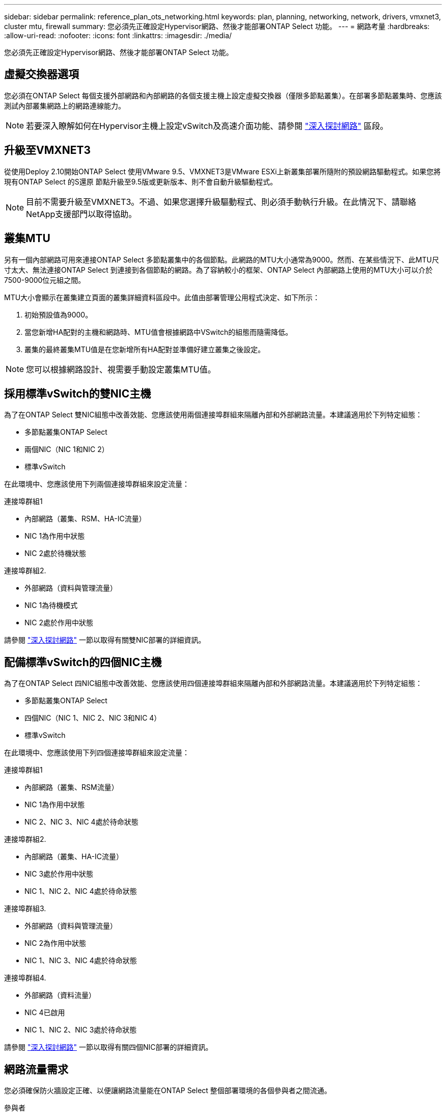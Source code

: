 ---
sidebar: sidebar 
permalink: reference_plan_ots_networking.html 
keywords: plan, planning, networking, network, drivers, vmxnet3, cluster mtu, firewall 
summary: 您必須先正確設定Hypervisor網路、然後才能部署ONTAP Select 功能。 
---
= 網路考量
:hardbreaks:
:allow-uri-read: 
:nofooter: 
:icons: font
:linkattrs: 
:imagesdir: ./media/


[role="lead"]
您必須先正確設定Hypervisor網路、然後才能部署ONTAP Select 功能。



== 虛擬交換器選項

您必須在ONTAP Select 每個支援外部網路和內部網路的各個支援主機上設定虛擬交換器（僅限多節點叢集）。在部署多節點叢集時、您應該測試內部叢集網路上的網路連線能力。


NOTE: 若要深入瞭解如何在Hypervisor主機上設定vSwitch及高速介面功能、請參閱 link:concept_nw_concepts_chars.html["深入探討網路"] 區段。



== 升級至VMXNET3

從使用Deploy 2.10開始ONTAP Select 使用VMware 9.5、VMXNET3是VMware ESXi上新叢集部署所隨附的預設網路驅動程式。如果您將現有ONTAP Select 的S還原 節點升級至9.5版或更新版本、則不會自動升級驅動程式。


NOTE: 目前不需要升級至VMXNET3。不過、如果您選擇升級驅動程式、則必須手動執行升級。在此情況下、請聯絡NetApp支援部門以取得協助。



== 叢集MTU

另有一個內部網路可用來連接ONTAP Select 多節點叢集中的各個節點。此網路的MTU大小通常為9000。然而、在某些情況下、此MTU尺寸太大、無法連接ONTAP Select 到連接到各個節點的網路。為了容納較小的框架、ONTAP Select 內部網路上使用的MTU大小可以介於7500-9000位元組之間。

MTU大小會顯示在叢集建立頁面的叢集詳細資料區段中。此值由部署管理公用程式決定、如下所示：

. 初始預設值為9000。
. 當您新增HA配對的主機和網路時、MTU值會根據網路中VSwitch的組態而隨需降低。
. 叢集的最終叢集MTU值是在您新增所有HA配對並準備好建立叢集之後設定。



NOTE: 您可以根據網路設計、視需要手動設定叢集MTU值。



== 採用標準vSwitch的雙NIC主機

為了在ONTAP Select 雙NIC組態中改善效能、您應該使用兩個連接埠群組來隔離內部和外部網路流量。本建議適用於下列特定組態：

* 多節點叢集ONTAP Select
* 兩個NIC（NIC 1和NIC 2）
* 標準vSwitch


在此環境中、您應該使用下列兩個連接埠群組來設定流量：

.連接埠群組1
* 內部網路（叢集、RSM、HA-IC流量）
* NIC 1為作用中狀態
* NIC 2處於待機狀態


.連接埠群組2.
* 外部網路（資料與管理流量）
* NIC 1為待機模式
* NIC 2處於作用中狀態


請參閱 link:concept_nw_concepts_chars.html["深入探討網路"] 一節以取得有關雙NIC部署的詳細資訊。



== 配備標準vSwitch的四個NIC主機

為了在ONTAP Select 四NIC組態中改善效能、您應該使用四個連接埠群組來隔離內部和外部網路流量。本建議適用於下列特定組態：

* 多節點叢集ONTAP Select
* 四個NIC（NIC 1、NIC 2、NIC 3和NIC 4）
* 標準vSwitch


在此環境中、您應該使用下列四個連接埠群組來設定流量：

.連接埠群組1
* 內部網路（叢集、RSM流量）
* NIC 1為作用中狀態
* NIC 2、NIC 3、NIC 4處於待命狀態


.連接埠群組2.
* 內部網路（叢集、HA-IC流量）
* NIC 3處於作用中狀態
* NIC 1、NIC 2、NIC 4處於待命狀態


.連接埠群組3.
* 外部網路（資料與管理流量）
* NIC 2為作用中狀態
* NIC 1、NIC 3、NIC 4處於待命狀態


.連接埠群組4.
* 外部網路（資料流量）
* NIC 4已啟用
* NIC 1、NIC 2、NIC 3處於待命狀態


請參閱 link:concept_nw_concepts_chars.html["深入探討網路"] 一節以取得有關四個NIC部署的詳細資訊。



== 網路流量需求

您必須確保防火牆設定正確、以便讓網路流量能在ONTAP Select 整個部署環境的各個參與者之間流通。

.參與者
有幾位參與者或實體在ONTAP Select 進行內部部署時、會交換網路流量。這些內容將會介紹、然後用於網路流量需求的摘要說明中。

* 部署ONTAP Select 功能部署管理公用程式
* vSphere/ESXi是vSphere伺服器或ESXi主機、視叢集部署中的主機管理方式而定
* Hypervisor伺服器ESXi Hypervisor主機
* OTS節點ONTAP Select -一個不需要節點的節點
* OTS叢集ONTAP Select 一個不一樣的叢集
* 管理WS本機管理工作站


.網路流量需求摘要
下表說明ONTAP Select 進行不完整部署的網路流量需求。

[cols="20,45,35"]
|===
| 傳輸協定/連接埠 | 方向 | 說明 


| TLS（443） | 部署至vCenter伺服器（託管）或ESXi（非託管） | VMware VIX API 


| 902. | 部署至vCenter伺服器（託管）或ESXi（非託管） | VMware VIX API 


| ICMP | 部署至Hypervisor伺服器 | Ping 


| ICMP | 部署至每個OTS節點 | Ping 


| SSH（22） | 將WS管理至每個OTS節點 | 系統管理 


| TLS（443） | 部署至OTS節點和叢集 | 存取ONTAP 功能 


| TLS（443） | 每個要部署的OTS節點 | 存取部署 


| iSCSI（3260） | 每個要部署的OTS節點 | 中介器/信箱磁碟 
|===